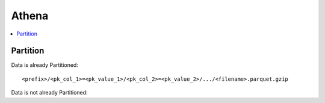 Athena
==============================================================================

.. contents::
    :local:




Partition
------------------------------------------------------------------------------

Data is already Partitioned::

    <prefix>/<pk_col_1>=<pk_value_1>/<pk_col_2>=<pk_value_2>/.../<filename>.parquet.gzip

Data is not already Partitioned::
